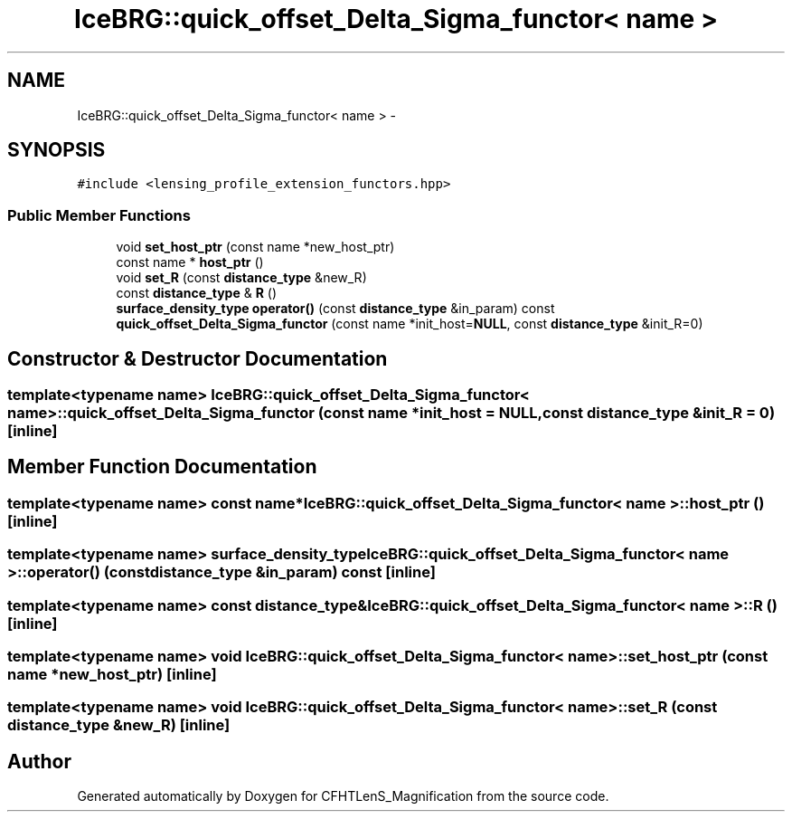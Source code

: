 .TH "IceBRG::quick_offset_Delta_Sigma_functor< name >" 3 "Tue Jul 7 2015" "Version 0.9.0" "CFHTLenS_Magnification" \" -*- nroff -*-
.ad l
.nh
.SH NAME
IceBRG::quick_offset_Delta_Sigma_functor< name > \- 
.SH SYNOPSIS
.br
.PP
.PP
\fC#include <lensing_profile_extension_functors\&.hpp>\fP
.SS "Public Member Functions"

.in +1c
.ti -1c
.RI "void \fBset_host_ptr\fP (const name *new_host_ptr)"
.br
.ti -1c
.RI "const name * \fBhost_ptr\fP ()"
.br
.ti -1c
.RI "void \fBset_R\fP (const \fBdistance_type\fP &new_R)"
.br
.ti -1c
.RI "const \fBdistance_type\fP & \fBR\fP ()"
.br
.ti -1c
.RI "\fBsurface_density_type\fP \fBoperator()\fP (const \fBdistance_type\fP &in_param) const "
.br
.ti -1c
.RI "\fBquick_offset_Delta_Sigma_functor\fP (const name *init_host=\fBNULL\fP, const \fBdistance_type\fP &init_R=0)"
.br
.in -1c
.SH "Constructor & Destructor Documentation"
.PP 
.SS "template<typename name> \fBIceBRG::quick_offset_Delta_Sigma_functor\fP< name >::\fBquick_offset_Delta_Sigma_functor\fP (const name *init_host = \fC\fBNULL\fP\fP, const \fBdistance_type\fP &init_R = \fC0\fP)\fC [inline]\fP"

.SH "Member Function Documentation"
.PP 
.SS "template<typename name> const name* \fBIceBRG::quick_offset_Delta_Sigma_functor\fP< name >::host_ptr ()\fC [inline]\fP"

.SS "template<typename name> \fBsurface_density_type\fP \fBIceBRG::quick_offset_Delta_Sigma_functor\fP< name >::operator() (const \fBdistance_type\fP &in_param) const\fC [inline]\fP"

.SS "template<typename name> const \fBdistance_type\fP& \fBIceBRG::quick_offset_Delta_Sigma_functor\fP< name >::R ()\fC [inline]\fP"

.SS "template<typename name> void \fBIceBRG::quick_offset_Delta_Sigma_functor\fP< name >::set_host_ptr (const name *new_host_ptr)\fC [inline]\fP"

.SS "template<typename name> void \fBIceBRG::quick_offset_Delta_Sigma_functor\fP< name >::set_R (const \fBdistance_type\fP &new_R)\fC [inline]\fP"


.SH "Author"
.PP 
Generated automatically by Doxygen for CFHTLenS_Magnification from the source code\&.
